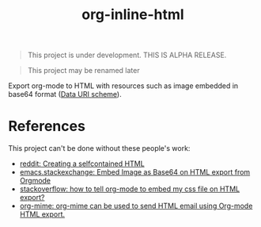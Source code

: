 #+TITLE: org-inline-html

#+BEGIN_QUOTE
This project is under development. THIS IS ALPHA RELEASE.
#+END_QUOTE

#+BEGIN_QUOTE
This project may be renamed later
#+END_QUOTE

Export org-mode to HTML with resources such as image embedded in base64 format ([[https://en.wikipedia.org/wiki/Data_URI_scheme][Data URI scheme]]).

* References

This project can't be done without these people's work:

- [[https://www.reddit.com/r/orgmode/comments/7dyywu/creating_a_selfcontained_html/][reddit: Creating a selfcontained HTML]]
- [[https://emacs.stackexchange.com/questions/27060/embed-image-as-base64-on-html-export-from-orgmode][emacs.stackexchange: Embed Image as Base64 on HTML export from Orgmode]]
- [[https://stackoverflow.com/questions/19614104/how-to-tell-org-mode-to-embed-my-css-file-on-html-export][stackoverflow: how to tell org-mode to embed my css file on HTML export?]]
- [[https://github.com/org-mime/org-mime/blob/master/org-mime.el][org-mime: org-mime can be used to send HTML email using Org-mode HTML export.]]